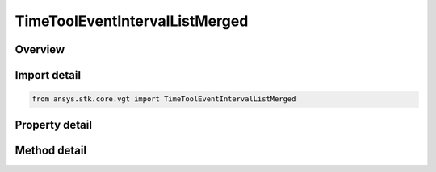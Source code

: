TimeToolEventIntervalListMerged
===============================

.. py:class:: ansys.stk.core.vgt.TimeToolEventIntervalListMerged

   Bases: :py:class:`~ansys.stk.core.vgt.ITimeToolEventIntervalList`, :py:class:`~ansys.stk.core.vgt.IAnalysisWorkbenchComponent`

   Interval list created by merging two constituent interval lists using specified logical operation. It is possible to select either interval list or interval types for either or both constituents.

.. py:currentmodule:: TimeToolEventIntervalListMerged

Overview
--------

.. tab-set::

    .. tab-item:: Methods
        
        .. list-table::
            :header-rows: 0
            :widths: auto

            * - :py:attr:`~ansys.stk.core.vgt.TimeToolEventIntervalListMerged.set_interval_list_a`
              - Set the interval list A.
            * - :py:attr:`~ansys.stk.core.vgt.TimeToolEventIntervalListMerged.set_interval_a`
              - Set the interval A.
            * - :py:attr:`~ansys.stk.core.vgt.TimeToolEventIntervalListMerged.set_interval_list_b`
              - Set the interval list B.
            * - :py:attr:`~ansys.stk.core.vgt.TimeToolEventIntervalListMerged.set_interval_b`
              - Set the interval B.
            * - :py:attr:`~ansys.stk.core.vgt.TimeToolEventIntervalListMerged.add_interval`
              - Add interval.
            * - :py:attr:`~ansys.stk.core.vgt.TimeToolEventIntervalListMerged.add_interval_list`
              - Add interval list.
            * - :py:attr:`~ansys.stk.core.vgt.TimeToolEventIntervalListMerged.set_interval`
              - Set the interval at given index.
            * - :py:attr:`~ansys.stk.core.vgt.TimeToolEventIntervalListMerged.set_interval_list`
              - Set the interval list at given index.
            * - :py:attr:`~ansys.stk.core.vgt.TimeToolEventIntervalListMerged.get_time_component`
              - Get time component at given position.
            * - :py:attr:`~ansys.stk.core.vgt.TimeToolEventIntervalListMerged.get_time_component_size`
              - Get time component list size.
            * - :py:attr:`~ansys.stk.core.vgt.TimeToolEventIntervalListMerged.remove_time_component`
              - Remove time component at given position.

    .. tab-item:: Properties
        
        .. list-table::
            :header-rows: 0
            :widths: auto

            * - :py:attr:`~ansys.stk.core.vgt.TimeToolEventIntervalListMerged.interval_list_or_interval_a`
              - The interval list or interval A.
            * - :py:attr:`~ansys.stk.core.vgt.TimeToolEventIntervalListMerged.interval_list_or_interval_b`
              - The interval list or interval B.
            * - :py:attr:`~ansys.stk.core.vgt.TimeToolEventIntervalListMerged.merge_operation`
              - The merge operation.



Import detail
-------------

.. code-block:: python

    from ansys.stk.core.vgt import TimeToolEventIntervalListMerged


Property detail
---------------

.. py:property:: interval_list_or_interval_a
    :canonical: ansys.stk.core.vgt.TimeToolEventIntervalListMerged.interval_list_or_interval_a
    :type: IAnalysisWorkbenchComponent

    The interval list or interval A.

.. py:property:: interval_list_or_interval_b
    :canonical: ansys.stk.core.vgt.TimeToolEventIntervalListMerged.interval_list_or_interval_b
    :type: IAnalysisWorkbenchComponent

    The interval list or interval B.

.. py:property:: merge_operation
    :canonical: ansys.stk.core.vgt.TimeToolEventIntervalListMerged.merge_operation
    :type: CRDN_EVENT_LIST_MERGE_OPERATION

    The merge operation.


Method detail
-------------





.. py:method:: set_interval_list_a(self, refIntervals: ITimeToolEventIntervalList) -> None
    :canonical: ansys.stk.core.vgt.TimeToolEventIntervalListMerged.set_interval_list_a

    Set the interval list A.

    :Parameters:

    **refIntervals** : :obj:`~ITimeToolEventIntervalList`

    :Returns:

        :obj:`~None`

.. py:method:: set_interval_a(self, refIntervals: ITimeToolEventInterval) -> None
    :canonical: ansys.stk.core.vgt.TimeToolEventIntervalListMerged.set_interval_a

    Set the interval A.

    :Parameters:

    **refIntervals** : :obj:`~ITimeToolEventInterval`

    :Returns:

        :obj:`~None`

.. py:method:: set_interval_list_b(self, refIntervals: ITimeToolEventIntervalList) -> None
    :canonical: ansys.stk.core.vgt.TimeToolEventIntervalListMerged.set_interval_list_b

    Set the interval list B.

    :Parameters:

    **refIntervals** : :obj:`~ITimeToolEventIntervalList`

    :Returns:

        :obj:`~None`

.. py:method:: set_interval_b(self, refIntervals: ITimeToolEventInterval) -> None
    :canonical: ansys.stk.core.vgt.TimeToolEventIntervalListMerged.set_interval_b

    Set the interval B.

    :Parameters:

    **refIntervals** : :obj:`~ITimeToolEventInterval`

    :Returns:

        :obj:`~None`

.. py:method:: add_interval(self, refIntervals: ITimeToolEventInterval) -> None
    :canonical: ansys.stk.core.vgt.TimeToolEventIntervalListMerged.add_interval

    Add interval.

    :Parameters:

    **refIntervals** : :obj:`~ITimeToolEventInterval`

    :Returns:

        :obj:`~None`

.. py:method:: add_interval_list(self, refIntervals: ITimeToolEventIntervalList) -> None
    :canonical: ansys.stk.core.vgt.TimeToolEventIntervalListMerged.add_interval_list

    Add interval list.

    :Parameters:

    **refIntervals** : :obj:`~ITimeToolEventIntervalList`

    :Returns:

        :obj:`~None`

.. py:method:: set_interval(self, refIntervals: ITimeToolEventInterval, pos: int) -> None
    :canonical: ansys.stk.core.vgt.TimeToolEventIntervalListMerged.set_interval

    Set the interval at given index.

    :Parameters:

    **refIntervals** : :obj:`~ITimeToolEventInterval`
    **pos** : :obj:`~int`

    :Returns:

        :obj:`~None`

.. py:method:: set_interval_list(self, refIntervals: ITimeToolEventIntervalList, pos: int) -> None
    :canonical: ansys.stk.core.vgt.TimeToolEventIntervalListMerged.set_interval_list

    Set the interval list at given index.

    :Parameters:

    **refIntervals** : :obj:`~ITimeToolEventIntervalList`
    **pos** : :obj:`~int`

    :Returns:

        :obj:`~None`

.. py:method:: get_time_component(self, pos: int) -> str
    :canonical: ansys.stk.core.vgt.TimeToolEventIntervalListMerged.get_time_component

    Get time component at given position.

    :Parameters:

    **pos** : :obj:`~int`

    :Returns:

        :obj:`~str`

.. py:method:: get_time_component_size(self) -> int
    :canonical: ansys.stk.core.vgt.TimeToolEventIntervalListMerged.get_time_component_size

    Get time component list size.

    :Returns:

        :obj:`~int`

.. py:method:: remove_time_component(self, pos: int) -> None
    :canonical: ansys.stk.core.vgt.TimeToolEventIntervalListMerged.remove_time_component

    Remove time component at given position.

    :Parameters:

    **pos** : :obj:`~int`

    :Returns:

        :obj:`~None`

